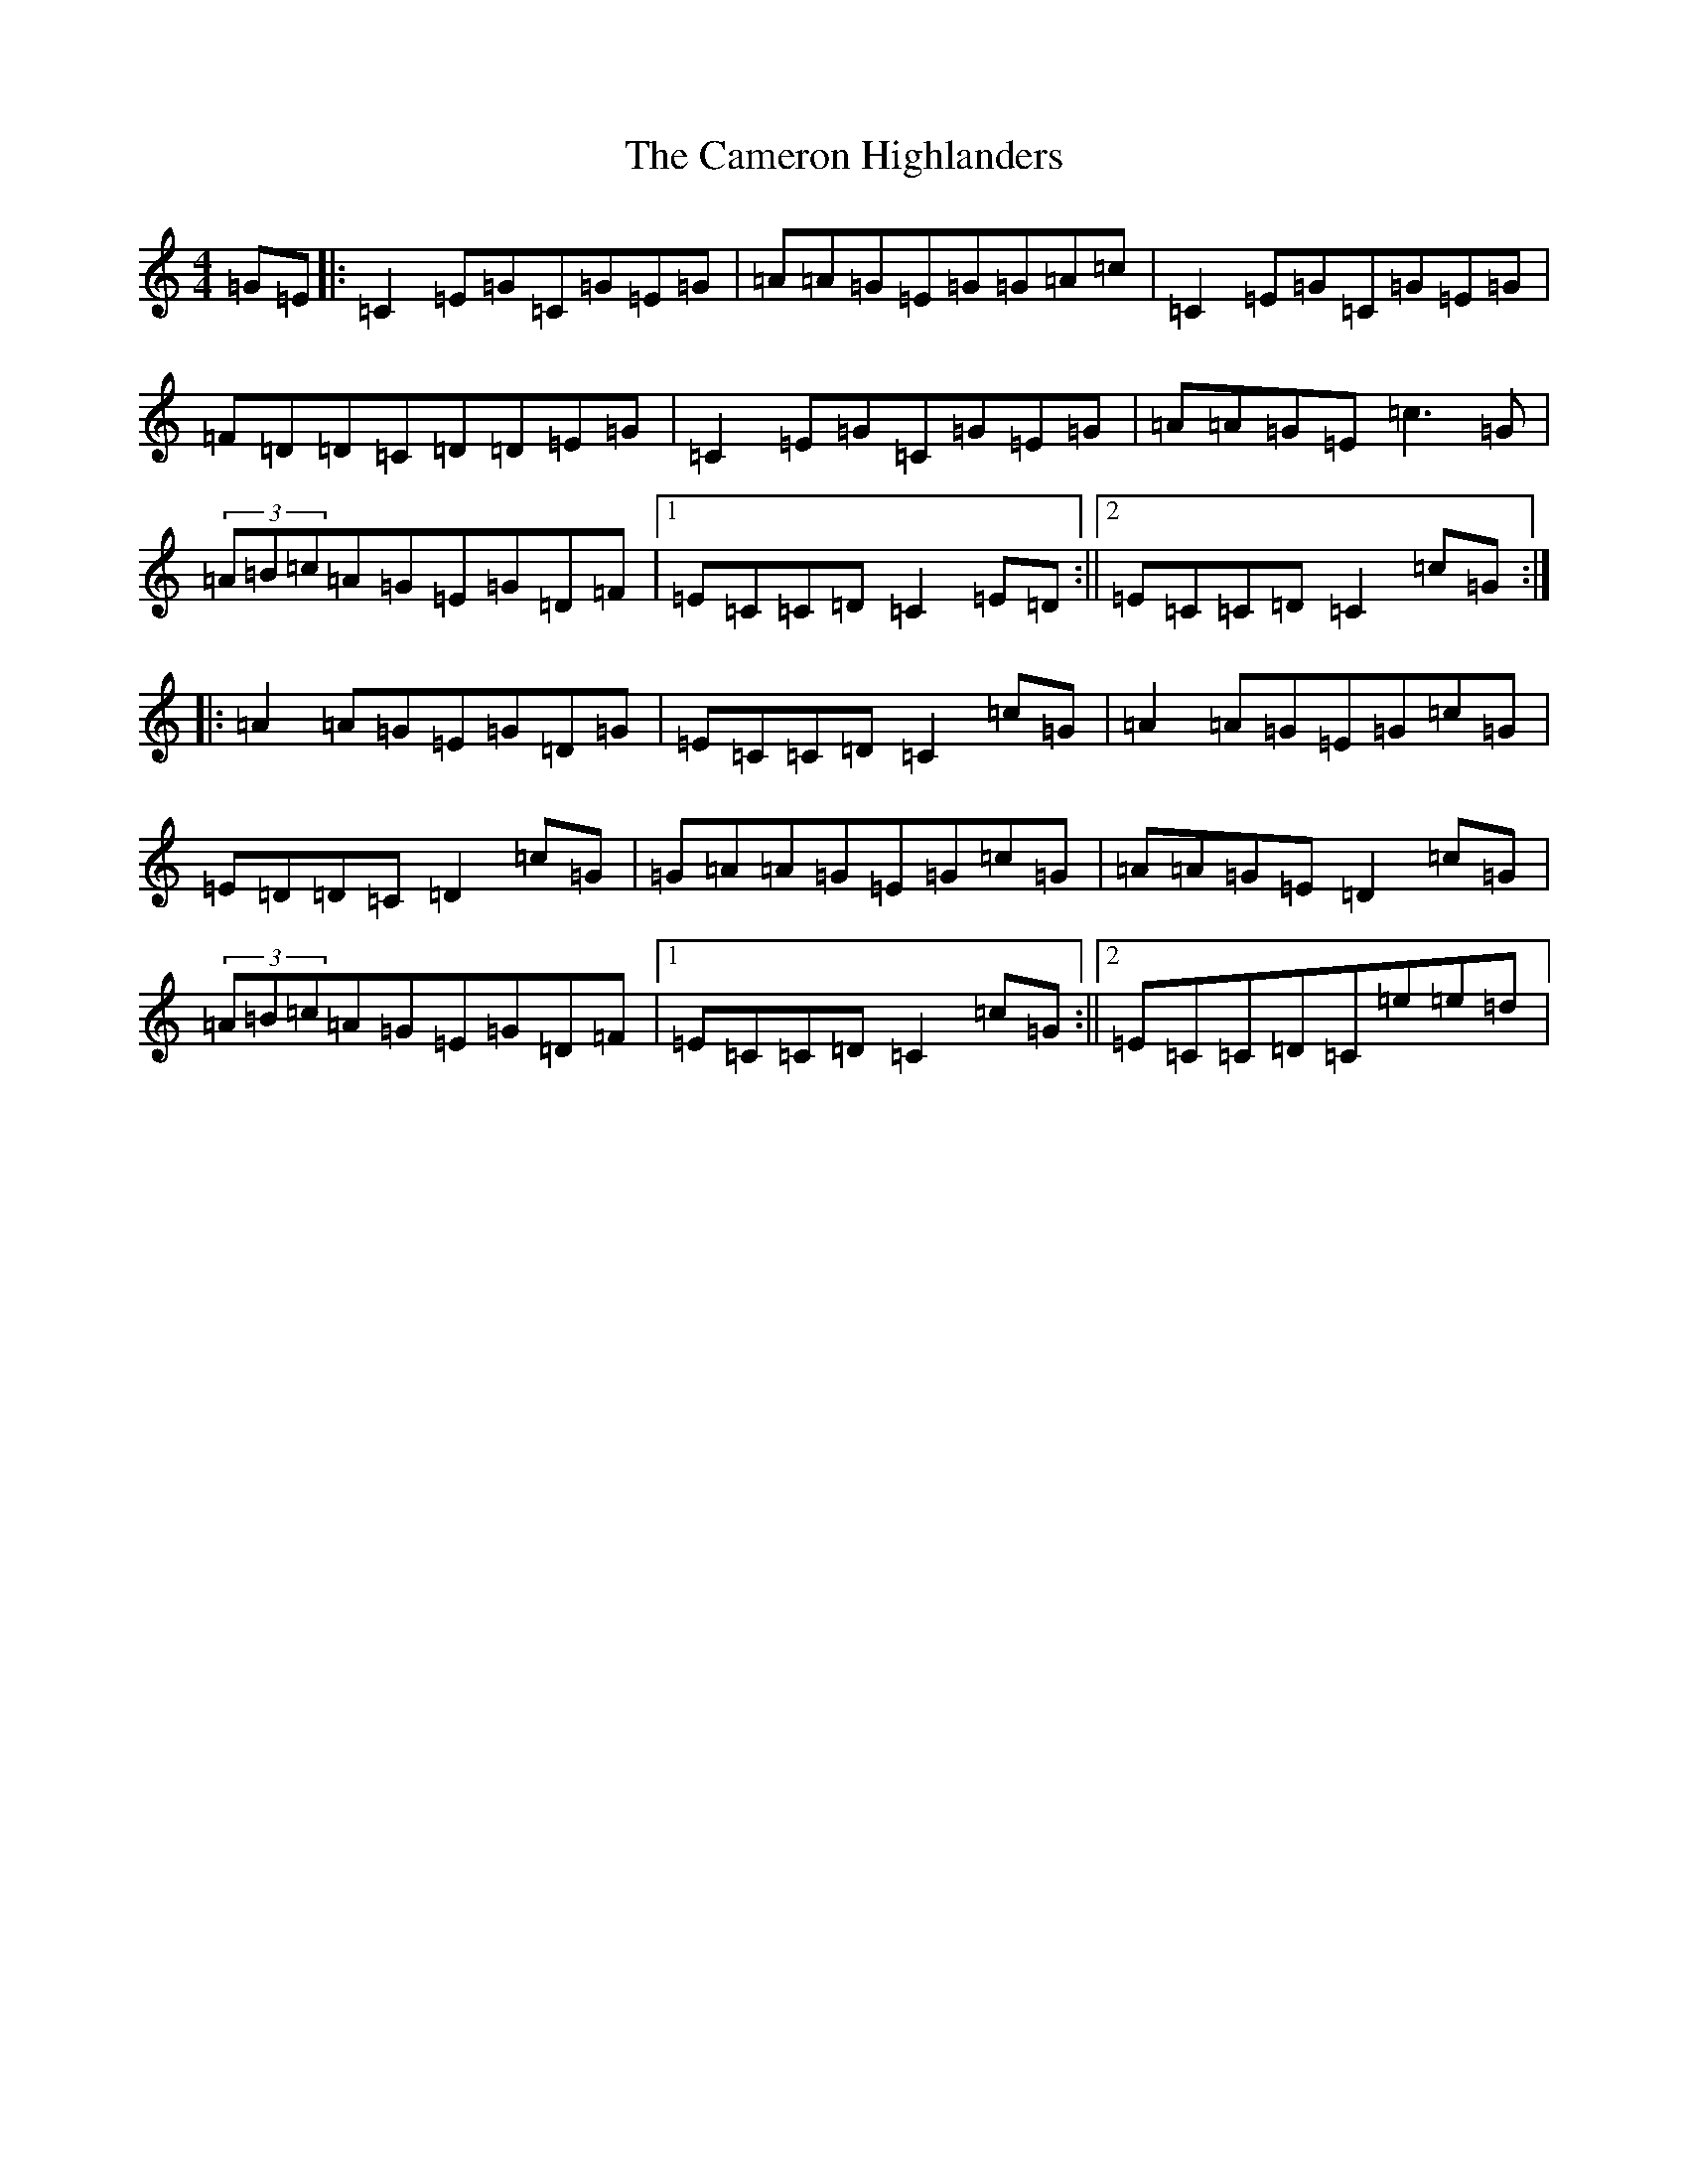 X: 3069
T: Cameron Highlanders, The
S: https://thesession.org/tunes/2864#setting16075
R: march
M:4/4
L:1/8
K: C Major
=G=E|:=C2=E=G=C=G=E=G|=A=A=G=E=G=G=A=c|=C2=E=G=C=G=E=G|=F=D=D=C=D=D=E=G|=C2=E=G=C=G=E=G|=A=A=G=E=c3=G|(3=A=B=c=A=G=E=G=D=F|1=E=C=C=D=C2=E=D:||2=E=C=C=D=C2=c=G:||:=A2=A=G=E=G=D=G|=E=C=C=D=C2=c=G|=A2=A=G=E=G=c=G|=E=D=D=C=D2=c=G|=G=A=A=G=E=G=c=G|=A=A=G=E=D2=c=G|(3=A=B=c=A=G=E=G=D=F|1=E=C=C=D=C2=c=G:||2=E=C=C=D=C=e=e=d|